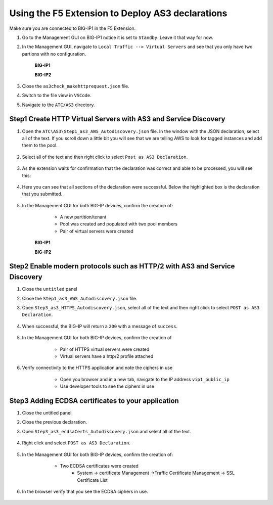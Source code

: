 Using the F5 Extension to Deploy AS3 declarations
===============================================================================

Make sure you are connected to BIG-IP1 in the F5 Extension.

#. Go to the Management GUI on BIG-IP1 notice it is set to ``Standby``. Leave it that way for now.

#. In the Management GUI, navigate to ``Local Traffic --> Virtual Servers`` and see that you only have two partions with no configuration.

    **BIG-IP1**

    .. image:: ./images/01as3_noconfig.png
        :alt: BIGIP management GUI no config
        :width: 95%

    **BIG-IP2**

    .. image:: ./images/01as3_noconfig_2.png
        :alt: BIGIP management GUI no config
        :width: 95%

#. Close the ``as3check_makehttprequest.json`` file.

#. Switch to the file view in ``VSCode``.

#. Navigate to the ``ATC/AS3`` directory.


Step1 Create HTTP Virtual Servers with AS3 and Service Discovery
--------------------------------------------------------------------------------


#. Open the ``ATC\AS3\Step1_as3_AWS_Autodiscovery.json`` file.  In the window with the JSON declaration, select all of the text.  If you scroll down a little bit you will see that we are telling AWS to look for tagged instances and add them to the pool.

    .. image:: ./images/02as3_step1a.png
        :alt: load JSON file
        :width: 80%


#. Select all of the text and then right click to select ``Post as AS3 Declaration``.

    .. image:: ./images/02as3_step1b.png
        :alt: POST as AS3 declaration
        :width: 80%

#. As the extension waits for confirmation that the declaration was correct and able to be processed, you will see this:

    .. image:: ./images/02as3_step1c.png
        :alt: Posting Declaration
        :width: 80%

#. Here you can see that all sections of the declaration were successful. Below the highlighted box is the declaration that you submitted.

    .. image:: ./images/02as3_step1_success.png
        :alt: Successful deployment
        :width: 80%

#. In the Management GUI for both BIG-IP devices, confirm the creation of:

     * A new partition/tenant
     * Pool was created and populated with two pool members
     * Pair of virtual servers were created

    **BIG-IP1**

    .. image:: ./images/02as3_step1verify1.png
        :alt: BIGIP management GUI partition verification
        :width: 80%

    .. image:: ./images/02as3_step1verify1pool.png
        :alt: BIGIP management GUI shared pool verification
        :width: 80%

    .. image:: ./images/02as3_step1verify1vs.png
        :alt: BIGIP management GUI VS verification
        :width: 80%

    **BIG-IP2**

    .. image:: ./images/02as3_step1verify2.png
        :alt: BIGIP management GUI partition verification
        :width: 80%

    .. image:: ./images/02as3_step1verify2pool.png
        :alt: BIGIP management GUI shared pool verification
        :width: 80%

    .. image:: ./images/02as3_step1verify2vs.png
        :alt: BIGIP management GUI VS verification
        :width: 80%


Step2 Enable modern protocols such as HTTP/2 with AS3 and Service Discovery
--------------------------------------------------------------------------------

#. Close the ``untitled`` panel

#. Close the ``Step1_as3_AWS_Autodiscovery.json`` file.

#. Open ``Step3_as3_HTTPS_Autodiscovery.json``, select all of the text and then right click to select ``POST as AS3 Declaration``.

    .. image:: ./images/02as3_step2a.png
        :alt: load JSON file
        :width: 80%

    .. image:: ./images/02as3_step2b.png
        :alt: POST as AS3 declaration
        :width: 80%

    .. image:: ./images/02as3_step1c.png
        :alt: Posting Declaration
        :width: 80%

#. When successful, the BIG-IP will return a ``200`` with a message of ``success``.

    .. image:: ./images/02as3_step2_success.png
        :alt: Successful deployment
        :width: 80%

#. In the Management GUI for both BIG-IP devices, confirm the creation of 

     * Pair of HTTPS virtual servers were created
     * Virtual servers have a http/2 profile attached

  
    .. image:: ./images/02as3_step2_vs.png
        :alt: BIGIP management GUI VS verification
        :width: 80%

    .. image:: ./images/02as3_step2_vshttp2.png
        :alt: BIGIP management GUI http2 verification
        :width: 80%

#. Verify connectivity to the HTTPS application and note the ciphers in use

     * Open you browser and in a new tab, navigate to the IP address ``vip1_public_ip``
     * Use developer tools to see the ciphers in use


    .. image:: ./images/02as3_step2_web.png
        :alt: BIGIP management GUI shared pool verification
        :width: 80%

    .. image:: ./images/developertools.png
        :alt: BIGIP management GUI shared pool verification
        :width: 50%

    .. image:: ./images/02as3_step2_Ciphers.png
        :alt: BIGIP management GUI VS verification
        :width: 50%



Step3 Adding ECDSA certificates to your application
--------------------------------------------------------------------------------

#. Close the untitled panel

#. Close the previous declaration.

#. Open ``Step3_as3_ecdsaCerts_Autodiscovery.json`` and select all of the text.


    .. image:: ./images/02as3_step3a.png
        :alt: load JSON file
        :width: 80%

#. Right click and select ``POST as AS3 Declaration``.

    .. image:: ./images/02as3_step3b.png
        :alt: POST as AS3 declaration
        :width: 80%



    .. image:: ./images/02as3_step3_success.png
        :alt: Posting Declaration
        :width: 80%



#. In the Management GUI for both BIG-IP devices, confirm the creation of:

     * Two ECDSA certificates were created
         * System -> certificate Management ->Traffic Certificate Management -> SSL Certificate List 

    .. image:: ./images/02as3_step3_ecdsacerts.png
        :alt: BIGIP management GUI ECDSA certificates
        :width: 80%

#. In the browser verify that you see the ECDSA ciphers in use.        


    .. image:: ./images/developertools.png
        :alt: BIGIP management GUI shared pool verification
        :width: 50%

    .. image:: ./images/02as3_step3_ciphers.png
        :alt: BIGIP management GUI http2 verification
        :width: 80%






